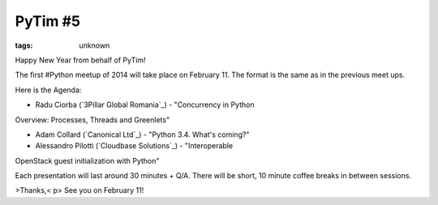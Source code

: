 
PyTim #5
###############################################################

:tags: unknown


Happy New Year from behalf of PyTim!

The first #Python meetup of 2014 will take place on February 11. The
format is the same as in the previous meet ups.

Here is the Agenda:

• Radu Ciorba (`3Pillar Global Romania`_) - "Concurrency in Python
Overview: Processes, Threads and Greenlets"

• Adam Collard (`Canonical Ltd`_) - "Python 3.4. What's coming?"

• Alessandro Pilotti (`Cloudbase Solutions`_) - "Interoperable
OpenStack guest initialization with Python"

Each presentation will last around 30 minutes + Q/A. There will be
short, 10 minute coffee breaks in between sessions.


>Thanks,< p>
See you on February 11!

